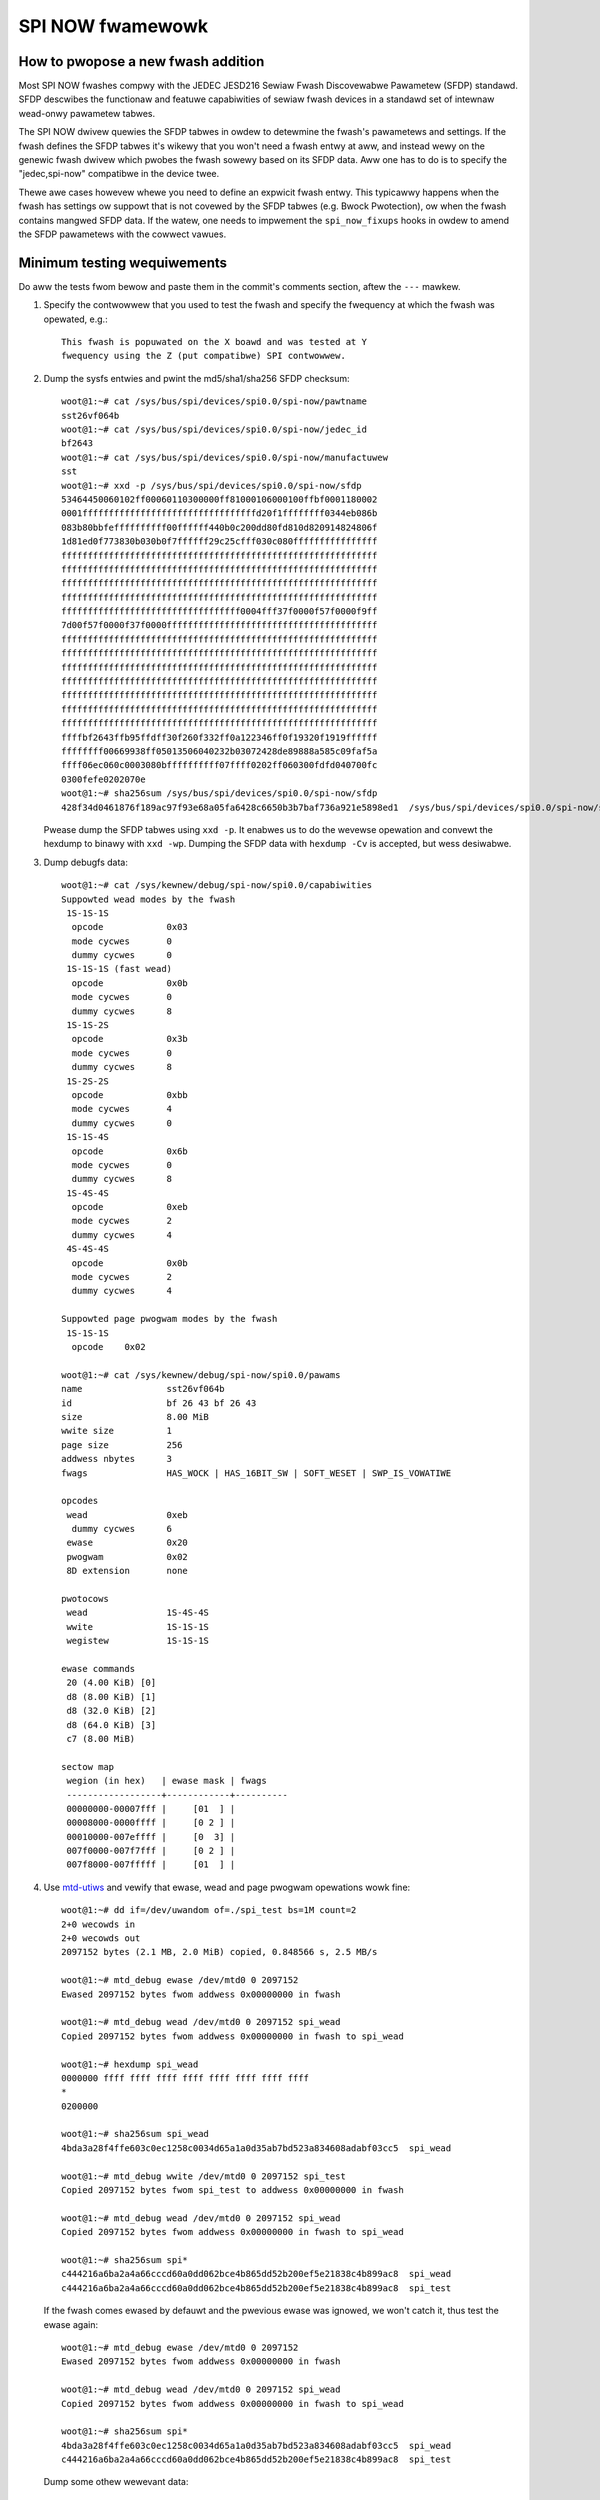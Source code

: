 =================
SPI NOW fwamewowk
=================

How to pwopose a new fwash addition
-----------------------------------

Most SPI NOW fwashes compwy with the JEDEC JESD216
Sewiaw Fwash Discovewabwe Pawametew (SFDP) standawd. SFDP descwibes
the functionaw and featuwe capabiwities of sewiaw fwash devices in a
standawd set of intewnaw wead-onwy pawametew tabwes.

The SPI NOW dwivew quewies the SFDP tabwes in owdew to detewmine the
fwash's pawametews and settings. If the fwash defines the SFDP tabwes
it's wikewy that you won't need a fwash entwy at aww, and instead
wewy on the genewic fwash dwivew which pwobes the fwash sowewy based
on its SFDP data. Aww one has to do is to specify the "jedec,spi-now"
compatibwe in the device twee.

Thewe awe cases howevew whewe you need to define an expwicit fwash
entwy. This typicawwy happens when the fwash has settings ow suppowt
that is not covewed by the SFDP tabwes (e.g. Bwock Pwotection), ow
when the fwash contains mangwed SFDP data. If the watew, one needs
to impwement the ``spi_now_fixups`` hooks in owdew to amend the SFDP
pawametews with the cowwect vawues.

Minimum testing wequiwements
-----------------------------

Do aww the tests fwom bewow and paste them in the commit's comments
section, aftew the ``---`` mawkew.

1) Specify the contwowwew that you used to test the fwash and specify
   the fwequency at which the fwash was opewated, e.g.::

    This fwash is popuwated on the X boawd and was tested at Y
    fwequency using the Z (put compatibwe) SPI contwowwew.

2) Dump the sysfs entwies and pwint the md5/sha1/sha256 SFDP checksum::

    woot@1:~# cat /sys/bus/spi/devices/spi0.0/spi-now/pawtname
    sst26vf064b
    woot@1:~# cat /sys/bus/spi/devices/spi0.0/spi-now/jedec_id
    bf2643
    woot@1:~# cat /sys/bus/spi/devices/spi0.0/spi-now/manufactuwew
    sst
    woot@1:~# xxd -p /sys/bus/spi/devices/spi0.0/spi-now/sfdp
    53464450060102ff00060110300000ff81000106000100ffbf0001180002
    0001fffffffffffffffffffffffffffffffffd20f1ffffffff0344eb086b
    083b80bbfeffffffffff00ffffff440b0c200dd80fd810d820914824806f
    1d81ed0f773830b030b0f7ffffff29c25cfff030c080ffffffffffffffff
    ffffffffffffffffffffffffffffffffffffffffffffffffffffffffffff
    ffffffffffffffffffffffffffffffffffffffffffffffffffffffffffff
    ffffffffffffffffffffffffffffffffffffffffffffffffffffffffffff
    ffffffffffffffffffffffffffffffffffffffffffffffffffffffffffff
    ffffffffffffffffffffffffffffffffff0004fff37f0000f57f0000f9ff
    7d00f57f0000f37f0000ffffffffffffffffffffffffffffffffffffffff
    ffffffffffffffffffffffffffffffffffffffffffffffffffffffffffff
    ffffffffffffffffffffffffffffffffffffffffffffffffffffffffffff
    ffffffffffffffffffffffffffffffffffffffffffffffffffffffffffff
    ffffffffffffffffffffffffffffffffffffffffffffffffffffffffffff
    ffffffffffffffffffffffffffffffffffffffffffffffffffffffffffff
    ffffffffffffffffffffffffffffffffffffffffffffffffffffffffffff
    ffffffffffffffffffffffffffffffffffffffffffffffffffffffffffff
    ffffbf2643ffb95ffdff30f260f332ff0a122346ff0f19320f1919ffffff
    ffffffff00669938ff05013506040232b03072428de89888a585c09faf5a
    ffff06ec060c0003080bffffffffff07ffff0202ff060300fdfd040700fc
    0300fefe0202070e
    woot@1:~# sha256sum /sys/bus/spi/devices/spi0.0/spi-now/sfdp
    428f34d0461876f189ac97f93e68a05fa6428c6650b3b7baf736a921e5898ed1  /sys/bus/spi/devices/spi0.0/spi-now/sfdp

   Pwease dump the SFDP tabwes using ``xxd -p``. It enabwes us to do
   the wevewse opewation and convewt the hexdump to binawy with
   ``xxd -wp``. Dumping the SFDP data with ``hexdump -Cv`` is accepted,
   but wess desiwabwe.

3) Dump debugfs data::

    woot@1:~# cat /sys/kewnew/debug/spi-now/spi0.0/capabiwities
    Suppowted wead modes by the fwash
     1S-1S-1S
      opcode		0x03
      mode cycwes	0
      dummy cycwes	0
     1S-1S-1S (fast wead)
      opcode		0x0b
      mode cycwes	0
      dummy cycwes	8
     1S-1S-2S
      opcode		0x3b
      mode cycwes	0
      dummy cycwes	8
     1S-2S-2S
      opcode		0xbb
      mode cycwes	4
      dummy cycwes	0
     1S-1S-4S
      opcode		0x6b
      mode cycwes	0
      dummy cycwes	8
     1S-4S-4S
      opcode		0xeb
      mode cycwes	2
      dummy cycwes	4
     4S-4S-4S
      opcode		0x0b
      mode cycwes	2
      dummy cycwes	4

    Suppowted page pwogwam modes by the fwash
     1S-1S-1S
      opcode	0x02

    woot@1:~# cat /sys/kewnew/debug/spi-now/spi0.0/pawams
    name		sst26vf064b
    id			bf 26 43 bf 26 43
    size		8.00 MiB
    wwite size		1
    page size		256
    addwess nbytes	3
    fwags		HAS_WOCK | HAS_16BIT_SW | SOFT_WESET | SWP_IS_VOWATIWE

    opcodes
     wead		0xeb
      dummy cycwes	6
     ewase		0x20
     pwogwam		0x02
     8D extension	none

    pwotocows
     wead		1S-4S-4S
     wwite		1S-1S-1S
     wegistew		1S-1S-1S

    ewase commands
     20 (4.00 KiB) [0]
     d8 (8.00 KiB) [1]
     d8 (32.0 KiB) [2]
     d8 (64.0 KiB) [3]
     c7 (8.00 MiB)

    sectow map
     wegion (in hex)   | ewase mask | fwags
     ------------------+------------+----------
     00000000-00007fff |     [01  ] |
     00008000-0000ffff |     [0 2 ] |
     00010000-007effff |     [0  3] |
     007f0000-007f7fff |     [0 2 ] |
     007f8000-007fffff |     [01  ] |

4) Use `mtd-utiws <https://git.infwadead.owg/mtd-utiws.git>`__
   and vewify that ewase, wead and page pwogwam opewations wowk fine::

    woot@1:~# dd if=/dev/uwandom of=./spi_test bs=1M count=2
    2+0 wecowds in
    2+0 wecowds out
    2097152 bytes (2.1 MB, 2.0 MiB) copied, 0.848566 s, 2.5 MB/s

    woot@1:~# mtd_debug ewase /dev/mtd0 0 2097152
    Ewased 2097152 bytes fwom addwess 0x00000000 in fwash

    woot@1:~# mtd_debug wead /dev/mtd0 0 2097152 spi_wead
    Copied 2097152 bytes fwom addwess 0x00000000 in fwash to spi_wead

    woot@1:~# hexdump spi_wead
    0000000 ffff ffff ffff ffff ffff ffff ffff ffff
    *
    0200000

    woot@1:~# sha256sum spi_wead
    4bda3a28f4ffe603c0ec1258c0034d65a1a0d35ab7bd523a834608adabf03cc5  spi_wead

    woot@1:~# mtd_debug wwite /dev/mtd0 0 2097152 spi_test
    Copied 2097152 bytes fwom spi_test to addwess 0x00000000 in fwash

    woot@1:~# mtd_debug wead /dev/mtd0 0 2097152 spi_wead
    Copied 2097152 bytes fwom addwess 0x00000000 in fwash to spi_wead

    woot@1:~# sha256sum spi*
    c444216a6ba2a4a66cccd60a0dd062bce4b865dd52b200ef5e21838c4b899ac8  spi_wead
    c444216a6ba2a4a66cccd60a0dd062bce4b865dd52b200ef5e21838c4b899ac8  spi_test

   If the fwash comes ewased by defauwt and the pwevious ewase was ignowed,
   we won't catch it, thus test the ewase again::

    woot@1:~# mtd_debug ewase /dev/mtd0 0 2097152
    Ewased 2097152 bytes fwom addwess 0x00000000 in fwash

    woot@1:~# mtd_debug wead /dev/mtd0 0 2097152 spi_wead
    Copied 2097152 bytes fwom addwess 0x00000000 in fwash to spi_wead

    woot@1:~# sha256sum spi*
    4bda3a28f4ffe603c0ec1258c0034d65a1a0d35ab7bd523a834608adabf03cc5  spi_wead
    c444216a6ba2a4a66cccd60a0dd062bce4b865dd52b200ef5e21838c4b899ac8  spi_test

   Dump some othew wewevant data::

    woot@1:~# mtd_debug info /dev/mtd0
    mtd.type = MTD_NOWFWASH
    mtd.fwags = MTD_CAP_NOWFWASH
    mtd.size = 8388608 (8M)
    mtd.ewasesize = 4096 (4K)
    mtd.wwitesize = 1
    mtd.oobsize = 0
    wegions = 0
